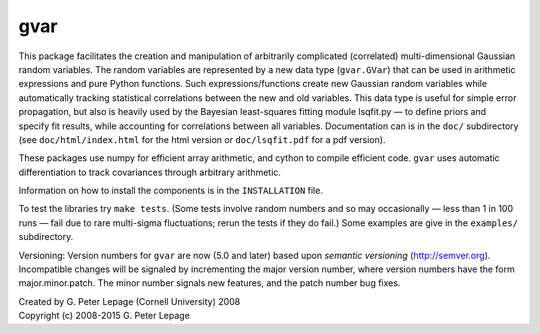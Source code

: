 gvar
------
This package facilitates the creation and manipulation of arbitrarily
complicated (correlated) multi-dimensional Gaussian random variables. 
The random variables are represented by a new data type (``gvar.GVar``) 
that can be used in arithmetic expressions and pure Python functions. Such 
expressions/functions create new Gaussian random variables 
while automatically tracking statistical correlations between the new 
and old variables. This data type is useful for simple error propagation,
but also is heavily used by the Bayesian least-squares fitting module 
lsqfit.py — to define priors and specify fit results, while accounting
for correlations between all variables. Documentation can is in the 
``doc/`` subdirectory (see ``doc/html/index.html`` for the html version or 
``doc/lsqfit.pdf`` for a pdf version).

These packages use numpy for efficient array arithmetic, and cython 
to compile efficient code. ``gvar`` uses automatic differentiation to 
track covariances through arbitrary arithmetic.

Information on how to install the components is in the ``INSTALLATION`` file. 

To test the libraries try ``make tests``. (Some tests involve random
numbers and so may occasionally — less than 1 in 100 runs — fail due to
rare multi-sigma fluctuations; rerun the tests if they do fail.) Some
examples are give in the ``examples/`` subdirectory.

Versioning: Version numbers for ``gvar`` are now (5.0 and later) based upon
*semantic  versioning* (http://semver.org). Incompatible changes will be
signaled by incrementing the major version number, where version numbers have
the form major.minor.patch. The minor number signals new features, and the
patch number bug fixes.

| Created by G. Peter Lepage (Cornell University) 2008
| Copyright (c) 2008-2015 G. Peter Lepage
